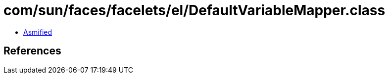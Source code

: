 = com/sun/faces/facelets/el/DefaultVariableMapper.class

 - link:DefaultVariableMapper-asmified.java[Asmified]

== References

